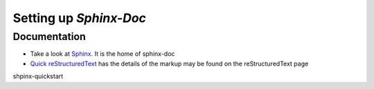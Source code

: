 Setting up `Sphinx-Doc` 
=======================

Documentation
------------------

* Take a look at `Sphinx    <https://www.sphinx-doc.org/en/master/usage/restructuredtext/basics.html#hyperlinks>`_. It is the home of sphinx-doc 

* `Quick reStructuredText <https://docutils.sourceforge.io/docs/user/rst/quickref.html#details>`_ has the  details of the markup may be found on the reStructuredText page

shpinx-quickstart